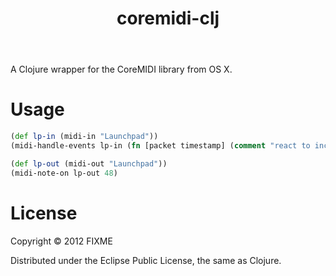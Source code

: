 #+TITLE: coremidi-clj

A Clojure wrapper for the CoreMIDI library from OS X.


* Usage

#+BEGIN_SRC clojure
  (def lp-in (midi-in "Launchpad"))
  (midi-handle-events lp-in (fn [packet timestamp] (comment "react to incoming packet here...")))

  (def lp-out (midi-out "Launchpad"))
  (midi-note-on lp-out 48)
#+END_SRC

* License

Copyright © 2012 FIXME

Distributed under the Eclipse Public License, the same as Clojure.
